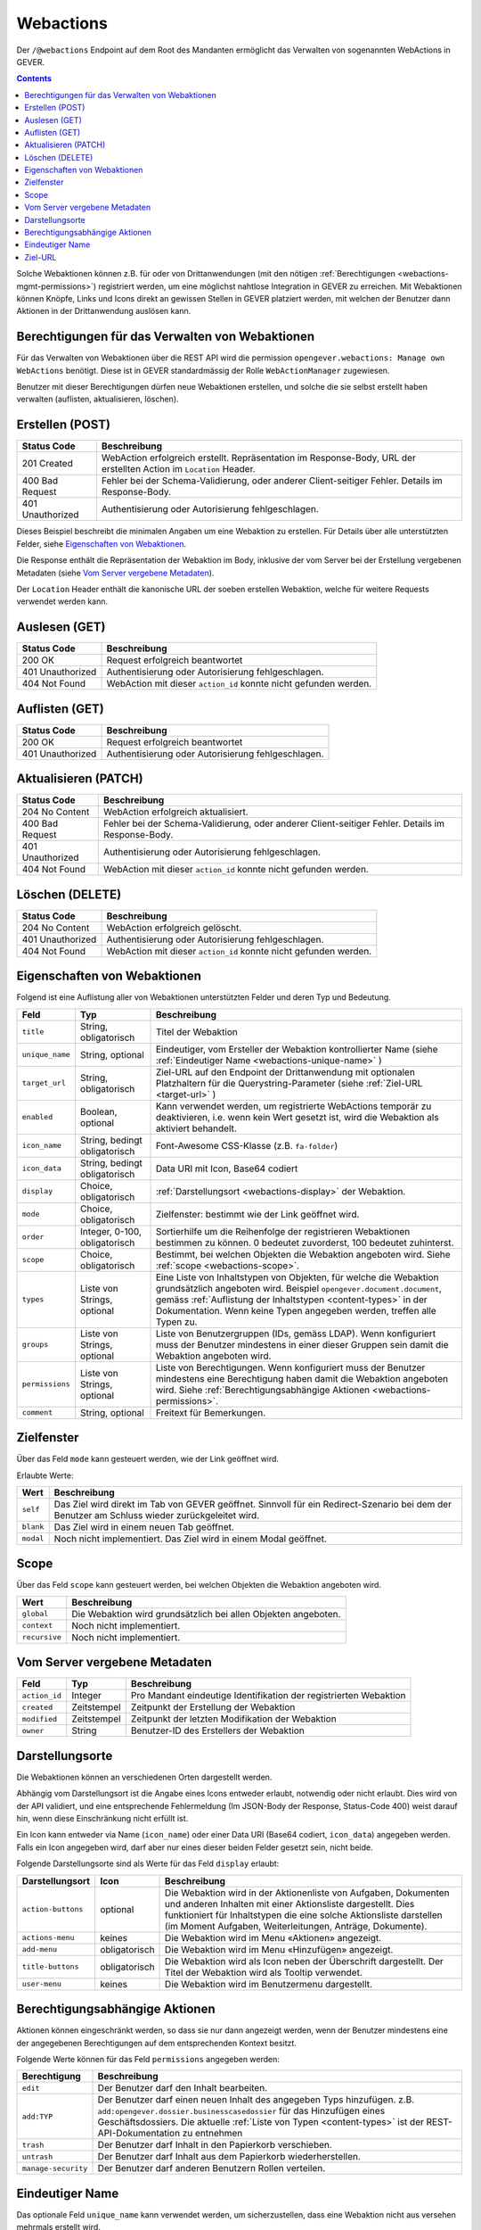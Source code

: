 .. _webactions:

Webactions
==========

Der ``/@webactions`` Endpoint auf dem Root des Mandanten ermöglicht das
Verwalten von sogenannten WebActions in GEVER.

.. contents::

Solche Webaktionen können z.B. für oder von Drittanwendungen (mit den nötigen
:ref:`Berechtigungen <webactions-mgmt-permissions>`) registriert werden, um
eine möglichst nahtlose Integration in GEVER zu erreichen. Mit Webaktionen
können Knöpfe, Links und Icons direkt an gewissen Stellen in GEVER platziert
werden, mit welchen der Benutzer dann Aktionen in der Drittanwendung
auslösen kann.


.. _webactions-mgmt-permissions:

Berechtigungen für das Verwalten von Webaktionen
------------------------------------------------

Für das Verwalten von Webaktionen über die REST API wird die permission
``opengever.webactions: Manage own WebActions`` benötigt. Diese ist in GEVER
standardmässig der Rolle ``WebActionManager`` zugewiesen.

Benutzer mit dieser Berechtigungen dürfen neue Webaktionen erstellen, und
solche die sie selbst erstellt haben verwalten (auflisten, aktualisieren,
löschen).


Erstellen (POST)
----------------

.. http:post:: /@webactions

   Erstellt eine neue Webaktion mit den im Body (JSON) angegebenen Daten.

   **Request**:

   .. sourcecode:: http

      POST /@webactions HTTP/1.1
      Accept: application/json
      Content-Type: application/json

      {
        "title": "Open in ExternalApp",
        "target_url": "http://example.org/endpoint",
        "display": "actions-menu",
        "mode": "self",
        "order": 0,
        "scope": "global"
      }

   **Response**:

   .. sourcecode:: http

      HTTP/1.1 201 Created
      Content-Type: application/json
      Location: http://demo.onegovgever.ch/@webactions/0

      {
        "@id": "http://demo.onegovgever.ch/@webactions/0",
        "action_id": 0,
        "title": "Open in ExternalApp",
        "target_url": "http://example.org/endpoint",
        "display": "actions-menu",
        "mode": "self",
        "order": 0,
        "scope": "global",
        "created": "2019-12-31T17:45:00",
        "modified": "2019-12-31T17:45:00",
        "owner": "webaction.manager"
      }

.. table::

    +------------------+------------------------------------------------------------------+
    | Status Code      | Beschreibung                                                     |
    +==================+==================================================================+
    | 201 Created      | WebAction erfolgreich erstellt. Repräsentation im Response-Body, |
    |                  | URL der erstellten Action im ``Location`` Header.                |
    +------------------+------------------------------------------------------------------+
    | 400 Bad Request  | Fehler bei der Schema-Validierung, oder anderer Client-seitiger  |
    |                  | Fehler. Details im Response-Body.                                |
    +------------------+------------------------------------------------------------------+
    | 401 Unauthorized | Authentisierung oder Autorisierung fehlgeschlagen.               |
    +------------------+------------------------------------------------------------------+

Dieses Beispiel beschreibt die minimalen Angaben um eine Webaktion zu erstellen.
Für Details über alle unterstützten Felder, siehe `Eigenschaften von Webaktionen`_.

Die Response enthält die Repräsentation der Webaktion im Body, inklusive der
vom Server bei der Erstellung vergebenen Metadaten (siehe `Vom Server vergebene Metadaten`_).

Der ``Location`` Header enthält die kanonische URL der soeben erstellen
Webaktion, welche für weitere Requests verwendet werden kann.


Auslesen (GET)
--------------

.. http:get:: /@webactions/(action_id)

   Liest die Webaktion mit der entsprechenden ``action_id`` aus.

   **Request**:

   .. sourcecode:: http

      GET /@webactions/0 HTTP/1.1
      Accept: application/json

   **Response**:

   .. sourcecode:: http

      HTTP/1.1 200 OK
      Content-Type: application/json

      {
        "@id": "http://demo.onegovgever.ch/@webactions/0",
        "action_id": 0,
        "title": "Open in ExternalApp",
        "target_url": "http://example.org/endpoint",
        "display": "actions-menu",
        "mode": "self",
        "order": 0,
        "scope": "global",
        "created": "2019-12-31T17:45:00",
        "modified": "2019-12-31T17:45:00",
        "owner": "webaction.manager"
      }

.. table::

    +------------------+------------------------------------------------------------------+
    | Status Code      | Beschreibung                                                     |
    +==================+==================================================================+
    | 200 OK           | Request erfolgreich beantwortet                                  |
    +------------------+------------------------------------------------------------------+
    | 401 Unauthorized | Authentisierung oder Autorisierung fehlgeschlagen.               |
    +------------------+------------------------------------------------------------------+
    | 404 Not Found    | WebAction mit dieser ``action_id`` konnte nicht gefunden werden. |
    +------------------+------------------------------------------------------------------+


Auflisten (GET)
---------------


.. http:get:: /@webactions

   Listet die von diesem Benutzer erstellten Webaktionen auf.

   **Request**:

   .. sourcecode:: http

      GET /@webactions HTTP/1.1
      Accept: application/json

   **Response**:

   .. sourcecode:: http

      HTTP/1.1 200 OK
      Content-Type: application/json

      {
        "@id": "http://demo.onegovgever.ch/@webactions",
        "items": [
          {
            "@id": "http://demo.onegovgever.ch/@webactions/0",
            "action_id": 0,
            "title": "Open in ExternalApp 0",
            "target_url": "http://example.org/endpoint0",
            "display": "actions-menu",
            "mode": "self",
            "order": 0,
            "scope": "global",
            "created": "2019-12-31T17:45:00",
            "modified": "2019-12-31T17:45:00",
            "owner": "some.user",
          },
          {
            "@id": "http://demo.onegovgever.ch/@webactions/1",
            "action_id": 1,
            "title": "Open in ExternalApp 1",
            "target_url": "http://example.org/endpoint1",
            "display": "title-buttons",
            "mode": "self",
            "order": 0,
            "scope": "global",
            "created": "2019-12-31T17:46:00",
            "modified": "2019-12-31T17:46:00",
            "owner": "webaction.manager",
          }
        ]
      }

.. table::

    +------------------+------------------------------------------------------------------+
    | Status Code      | Beschreibung                                                     |
    +==================+==================================================================+
    | 200 OK           | Request erfolgreich beantwortet                                  |
    +------------------+------------------------------------------------------------------+
    | 401 Unauthorized | Authentisierung oder Autorisierung fehlgeschlagen.               |
    +------------------+------------------------------------------------------------------+



Aktualisieren (PATCH)
---------------------


.. http:patch:: /@webactions/(action_id)

   Aktualisiert die durch ``action_id`` identifizierte Webaktion mit den
   im Body (JSON) mitgegebenen Daten.

   **Request**:

   .. sourcecode:: http

      PATCH /@webactions/0 HTTP/1.1
      Accept: application/json
      Content-Type: application/json

      {
        "title": "New title"
      }


   **Response**:

   .. sourcecode:: http

      HTTP/1.1 204 No Content
      Content-Type: application/json

.. table::

    +------------------+------------------------------------------------------------------+
    | Status Code      | Beschreibung                                                     |
    +==================+==================================================================+
    | 204 No Content   | WebAction erfolgreich aktualisiert.                              |
    +------------------+------------------------------------------------------------------+
    | 400 Bad Request  | Fehler bei der Schema-Validierung, oder anderer Client-seitiger  |
    |                  | Fehler. Details im Response-Body.                                |
    +------------------+------------------------------------------------------------------+
    | 401 Unauthorized | Authentisierung oder Autorisierung fehlgeschlagen.               |
    +------------------+------------------------------------------------------------------+
    | 404 Not Found    | WebAction mit dieser ``action_id`` konnte nicht gefunden werden. |
    +------------------+------------------------------------------------------------------+



Löschen (DELETE)
----------------


.. http:delete:: /@webactions/(action_id)

   Löscht die durch die ``action_id`` identifizierte Webaktion.

   **Request**:

   .. sourcecode:: http

      DELETE /@webactions/0 HTTP/1.1
      Accept: application/json


   **Response**:

   .. sourcecode:: http

      HTTP/1.1 204 No Content
      Content-Type: application/json

.. table::

    +------------------+------------------------------------------------------------------+
    | Status Code      | Beschreibung                                                     |
    +==================+==================================================================+
    | 204 No Content   | WebAction erfolgreich gelöscht.                                  |
    +------------------+------------------------------------------------------------------+
    | 401 Unauthorized | Authentisierung oder Autorisierung fehlgeschlagen.               |
    +------------------+------------------------------------------------------------------+
    | 404 Not Found    | WebAction mit dieser ``action_id`` konnte nicht gefunden werden. |
    +------------------+------------------------------------------------------------------+


.. _webactions-fields:

Eigenschaften von Webaktionen
-----------------------------

Folgend ist eine Auflistung aller von Webaktionen unterstützten Felder und deren Typ und Bedeutung.

+-----------------+-------------------------------+-----------------------------------------------------------------------------+
| Feld            | Typ                           | Beschreibung                                                                |
+=================+===============================+=============================================================================+
| ``title``       | String, obligatorisch         | Titel der Webaktion                                                         |
+-----------------+-------------------------------+-----------------------------------------------------------------------------+
| ``unique_name`` | String, optional              | Eindeutiger, vom Ersteller der Webaktion kontrollierter Name                |
|                 |                               | (siehe :ref:`Eindeutiger Name <webactions-unique-name>` )                   |
+-----------------+-------------------------------+-----------------------------------------------------------------------------+
| ``target_url``  | String, obligatorisch         | Ziel-URL auf den Endpoint der Drittanwendung mit optionalen Platzhaltern    |
|                 |                               | für die Querystring-Parameter (siehe :ref:`Ziel-URL <target-url>` )         |
+-----------------+-------------------------------+-----------------------------------------------------------------------------+
| ``enabled``     | Boolean, optional             | Kann verwendet werden, um registrierte WebActions temporär zu deaktivieren, |
|                 |                               | i.e. wenn kein Wert gesetzt ist, wird die Webaktion als aktiviert behandelt.|
+-----------------+-------------------------------+-----------------------------------------------------------------------------+
| ``icon_name``   | String, bedingt obligatorisch | Font-Awesome CSS-Klasse (z.B. ``fa-folder``)                                |
+-----------------+-------------------------------+-----------------------------------------------------------------------------+
| ``icon_data``   | String, bedingt obligatorisch | Data URI mit Icon, Base64 codiert                                           |
+-----------------+-------------------------------+-----------------------------------------------------------------------------+
| ``display``     | Choice, obligatorisch         | :ref:`Darstellungsort <webactions-display>` der Webaktion.                  |
+-----------------+-------------------------------+-----------------------------------------------------------------------------+
| ``mode``        | Choice, obligatorisch         | Zielfenster: bestimmt wie der Link geöffnet wird.                           |
+-----------------+-------------------------------+-----------------------------------------------------------------------------+
| ``order``       | Integer, 0-100, obligatorisch | Sortierhilfe um die Reihenfolge der registrieren Webaktionen bestimmen zu   |
|                 |                               | können. 0 bedeutet zuvorderst, 100 bedeutet zuhinterst.                     |
+-----------------+-------------------------------+-----------------------------------------------------------------------------+
| ``scope``       | Choice, obligatorisch         | Bestimmt, bei welchen Objekten die Webaktion angeboten wird. Siehe          |
|                 |                               | :ref:`scope <webactions-scope>`.                                            |
+-----------------+-------------------------------+-----------------------------------------------------------------------------+
| ``types``       | Liste von Strings, optional   | Eine Liste von Inhaltstypen von Objekten, für welche die Webaktion          |
|                 |                               | grundsätzlich angeboten wird. Beispiel ``opengever.document.document``,     |
|                 |                               | gemäss :ref:`Auflistung der Inhaltstypen <content-types>` in der            |
|                 |                               | Dokumentation. Wenn keine Typen angegeben werden, treffen alle Typen zu.    |
+-----------------+-------------------------------+-----------------------------------------------------------------------------+
| ``groups``      | Liste von Strings, optional   | Liste von Benutzergruppen (IDs, gemäss LDAP). Wenn konfiguriert muss der    |
|                 |                               | Benutzer mindestens in einer dieser Gruppen sein damit die Webaktion        |
|                 |                               | angeboten wird.                                                             |
+-----------------+-------------------------------+-----------------------------------------------------------------------------+
| ``permissions`` | Liste von Strings, optional   | Liste von Berechtigungen. Wenn konfiguriert muss der Benutzer mindestens    |
|                 |                               | eine Berechtigung haben damit die Webaktion angeboten wird. Siehe           |
|                 |                               | :ref:`Berechtigungsabhängige Aktionen <webactions-permissions>`.            |
+-----------------+-------------------------------+-----------------------------------------------------------------------------+
| ``comment``     | String, optional              | Freitext für Bemerkungen.                                                   |
+-----------------+-------------------------------+-----------------------------------------------------------------------------+


.. _webactions-mode:

Zielfenster
-----------

Über das Feld ``mode`` kann gesteuert werden, wie der Link geöffnet wird.

Erlaubte Werte:

+---------------+------------------------------------------------------------------+
| Wert          | Beschreibung                                                     |
+===============+==================================================================+
| ``self``      | Das Ziel wird direkt im Tab von GEVER geöffnet. Sinnvoll für ein |
|               | Redirect-Szenario bei dem der Benutzer am Schluss wieder         |
|               | zurückgeleitet wird.                                             |
+---------------+------------------------------------------------------------------+
| ``blank``     | Das Ziel wird in einem neuen Tab geöffnet.                       |
+---------------+------------------------------------------------------------------+
| ``modal``     | Noch nicht implementiert. Das Ziel wird in einem Modal geöffnet. |
+---------------+------------------------------------------------------------------+

.. _webactions-scope:

Scope
-----

Über das Feld ``scope`` kann gesteuert werden, bei welchen Objekten die
Webaktion angeboten wird.

+---------------+---------------------------------------------------------------------+
| Wert          | Beschreibung                                                        |
+===============+=====================================================================+
| ``global``    | Die Webaktion wird grundsätzlich bei allen Objekten angeboten.      |
+---------------+---------------------------------------------------------------------+
| ``context``   | Noch nicht implementiert.                                           |
+---------------+---------------------------------------------------------------------+
| ``recursive`` | Noch nicht implementiert.                                           |
+---------------+---------------------------------------------------------------------+


.. _webactions-server-metadata:

Vom Server vergebene Metadaten
------------------------------

+---------------+-------------+-------------------------------------------------------------------+
| Feld          | Typ         | Beschreibung                                                      |
+===============+=============+===================================================================+
| ``action_id`` | Integer     | Pro Mandant eindeutige Identifikation der registrierten Webaktion |
+---------------+-------------+-------------------------------------------------------------------+
| ``created``   | Zeitstempel | Zeitpunkt der Erstellung der Webaktion                            |
+---------------+-------------+-------------------------------------------------------------------+
| ``modified``  | Zeitstempel | Zeitpunkt der letzten Modifikation der Webaktion                  |
+---------------+-------------+-------------------------------------------------------------------+
| ``owner``     | String      | Benutzer-ID des Erstellers der Webaktion                          |
+---------------+-------------+-------------------------------------------------------------------+

.. _webactions-display:

Darstellungsorte
----------------

Die Webaktionen können an verschiedenen Orten dargestellt werden.

Abhängig vom Darstellungsort ist die Angabe eines Icons entweder erlaubt,
notwendig oder nicht erlaubt. Dies wird von der API validiert, und eine
entsprechende Fehlermeldung (Im JSON-Body der Response, Status-Code 400) weist
darauf hin, wenn diese Einschränkung nicht erfüllt ist.

Ein Icon kann entweder via Name (``icon_name``) oder einer Data URI
(Base64 codiert, ``icon_data``) angegeben werden. Falls ein Icon angegeben
wird, darf aber nur eines dieser beiden Felder gesetzt sein, nicht beide.

Folgende Darstellungsorte sind als Werte für das Feld ``display`` erlaubt:

+--------------------+---------------+------------------------------------------------------------------+
| Darstellungsort    | Icon          | Beschreibung                                                     |
+====================+===============+==================================================================+
| ``action-buttons`` | optional      | Die Webaktion wird in der Aktionenliste von Aufgaben, Dokumenten |
|                    |               | und anderen Inhalten mit einer Aktionsliste dargestellt.         |
|                    |               | Dies funktioniert für Inhaltstypen die eine solche Aktionsliste  |
|                    |               | darstellen (im Moment Aufgaben, Weiterleitungen, Anträge,        |
|                    |               | Dokumente).                                                      |
+--------------------+---------------+------------------------------------------------------------------+
| ``actions-menu``   | keines        | Die Webaktion wird im Menu «Aktionen» angezeigt.                 |
+--------------------+---------------+------------------------------------------------------------------+
| ``add-menu``       | obligatorisch | Die Webaktion wird im Menu «Hinzufügen» angezeigt.               |
+--------------------+---------------+------------------------------------------------------------------+
| ``title-buttons``  | obligatorisch | Die Webaktion wird als Icon neben der Überschrift dargestellt.   |
|                    |               | Der Titel der Webaktion wird als Tooltip verwendet.              |
+--------------------+---------------+------------------------------------------------------------------+
| ``user-menu``      | keines        | Die Webaktion wird im Benutzermenu dargestellt.                  |
+--------------------+---------------+------------------------------------------------------------------+

.. _webactions-permissions:

Berechtigungsabhängige Aktionen
-------------------------------

Aktionen können eingeschränkt werden, so dass sie nur dann angezeigt werden,
wenn der Benutzer mindestens eine der angegebenen Berechtigungen auf dem
entsprechenden Kontext besitzt.

Folgende Werte können für das Feld ``permissions`` angegeben werden:

+---------------------+---------------------------------------------------------------------+
| Berechtigung        | Beschreibung                                                        |
+=====================+=====================================================================+
| ``edit``            | Der Benutzer darf den Inhalt bearbeiten.                            |
+---------------------+---------------------------------------------------------------------+
| ``add:TYP``         | Der Benutzer darf einen neuen Inhalt des angegeben Typs hinzufügen. |
|                     | z.B. ``add:opengever.dossier.businesscasedossier`` für das          |
|                     | Hinzufügen eines Geschäftsdossiers. Die aktuelle                    |
|                     | :ref:`Liste von Typen <content-types>` ist der                      |
|                     | REST-API-Dokumentation zu entnehmen                                 |
+---------------------+---------------------------------------------------------------------+
| ``trash``           | Der Benutzer darf Inhalt in den Papierkorb verschieben.             |
+---------------------+---------------------------------------------------------------------+
| ``untrash``         | Der Benutzer darf Inhalt aus dem Papierkorb wiederherstellen.       |
+---------------------+---------------------------------------------------------------------+
| ``manage-security`` | Der Benutzer darf anderen Benutzern Rollen verteilen.               |
+---------------------+---------------------------------------------------------------------+

.. _webactions-unique-name:

Eindeutiger Name
----------------

Das optionale Feld ``unique_name`` kann verwendet werden, um sicherzustellen,
dass eine Webaktion nicht aus versehen mehrmals erstellt wird.

Dieses Feld kann vom Client, der eine Webaktion erstellt, auf einen beliebigen
String gesetzt werden der die Webaktion aus Sicht des Clients eindeutig
bezeichnet. Wenn vorhanden, validiert der Server dann dass nur eine einzige
Aktion mit diesem Namen existiert, und verweigert sonst das Erstellen oder
Aktualisieren einer Aktion.

Im Fall dass ein ``unique_name`` angegeben wird und bereits existiert,
antwortet der Server mit ``400 Bad Request``:


**Response**:

.. sourcecode:: http

   HTTP/1.1 400 Bad Request
   Content-Type: application/json

   {
     "type": "BadRequest",
     "message": "[('unique_name', ActionAlreadyExists(\"An action with the unique_name u'existing-unique-name' already exists\",))]"
   }


.. _target-url:

Ziel-URL
--------

Wenn die Webaktionen an ihrem Darstellungsort in GEVER angezeigt werden, werden
der Ziel-URL zwei Querystring-Parameter angehängt:

- `context`: Die URL des Inhaltsobjekts, auf welchem die Webaktion angezeigt wird
- `orgunit`: Die ID (Kürzel) der aktuellen Organisationseinheit

Beim Anlegen oder Aktualisieren von Webactions können in der Ziel-URL weitere
Querystring-Parameter definiert werden, deren Wert als ein Platzhalter
betrachtet wird, welcher bei der Anzeige der Webaktion durch die richtigen
Werte ersetzt werden.

**Request**:

.. sourcecode:: http

  POST /@webactions HTTP/1.1
  Accept: application/json
  Content-Type: application/json

  {
    "title": "Open in ExternalApp",
    "target_url": "http://example.org/endpoint?geverid={uid}",
    "display": "actions-menu",
    "mode": "self",
    "order": 0,
    "scope": "global"
  }

Bei der Anzeige der Webaktion im Menu «Aktionen» auf dem Inhaltsobjekt
`http://gever/dossier1` wird der Platzhalter `{uid}` durch den richtigen Wert
ersetzt und die standardmässigen Querystring-Parameter angehängt. Der Link der
Webaction wäre in diesem Fall also
`http://example.org/endpoint?geverid=0d12c12a9d4f43e78eba39da93c0080c&context=http://gever/dossier1&orgunit=direktion`.

Unterstützte Platzhalter (case-sensitiv):

- `{intid}`: Die GEVER-interne numerische ID eines Inhaltsobjekts
- `{uid}`: Die GEVER-interne UID eines Inhaltsobjekts
- `{path}`: Der Pfad eines Inhaltsobjekts im GEVER-Objektbaum
